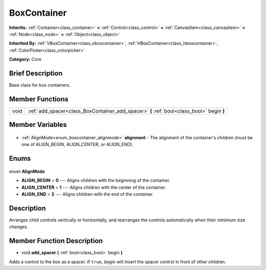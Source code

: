 .. Generated automatically by doc/tools/makerst.py in Godot's source tree.
.. DO NOT EDIT THIS FILE, but the BoxContainer.xml source instead.
.. The source is found in doc/classes or modules/<name>/doc_classes.

.. _class_BoxContainer:

BoxContainer
============

**Inherits:** :ref:`Container<class_container>` **<** :ref:`Control<class_control>` **<** :ref:`CanvasItem<class_canvasitem>` **<** :ref:`Node<class_node>` **<** :ref:`Object<class_object>`

**Inherited By:** :ref:`VBoxContainer<class_vboxcontainer>`, :ref:`HBoxContainer<class_hboxcontainer>`, :ref:`ColorPicker<class_colorpicker>`

**Category:** Core

Brief Description
-----------------

Base class for box containers.

Member Functions
----------------

+-------+--------------------------------------------------------------------------------------------+
| void  | :ref:`add_spacer<class_BoxContainer_add_spacer>` **(** :ref:`bool<class_bool>` begin **)** |
+-------+--------------------------------------------------------------------------------------------+

Member Variables
----------------

  .. _class_BoxContainer_alignment:

- :ref:`AlignMode<enum_boxcontainer_alignmode>` **alignment** - The alignment of the container's children (must be one of ALIGN_BEGIN, ALIGN_CENTER, or ALIGN_END).


Enums
-----

  .. _enum_BoxContainer_AlignMode:

enum **AlignMode**

- **ALIGN_BEGIN** = **0** --- Aligns children with the beginning of the container.
- **ALIGN_CENTER** = **1** --- Aligns children with the center of the container.
- **ALIGN_END** = **2** --- Aligns children with the end of the container.


Description
-----------

Arranges child controls vertically or horizontally, and rearranges the controls automatically when their minimum size changes.

Member Function Description
---------------------------

.. _class_BoxContainer_add_spacer:

- void **add_spacer** **(** :ref:`bool<class_bool>` begin **)**

Adds a control to the box as a spacer. If ``true``, *begin* will insert the spacer control in front of other children.


